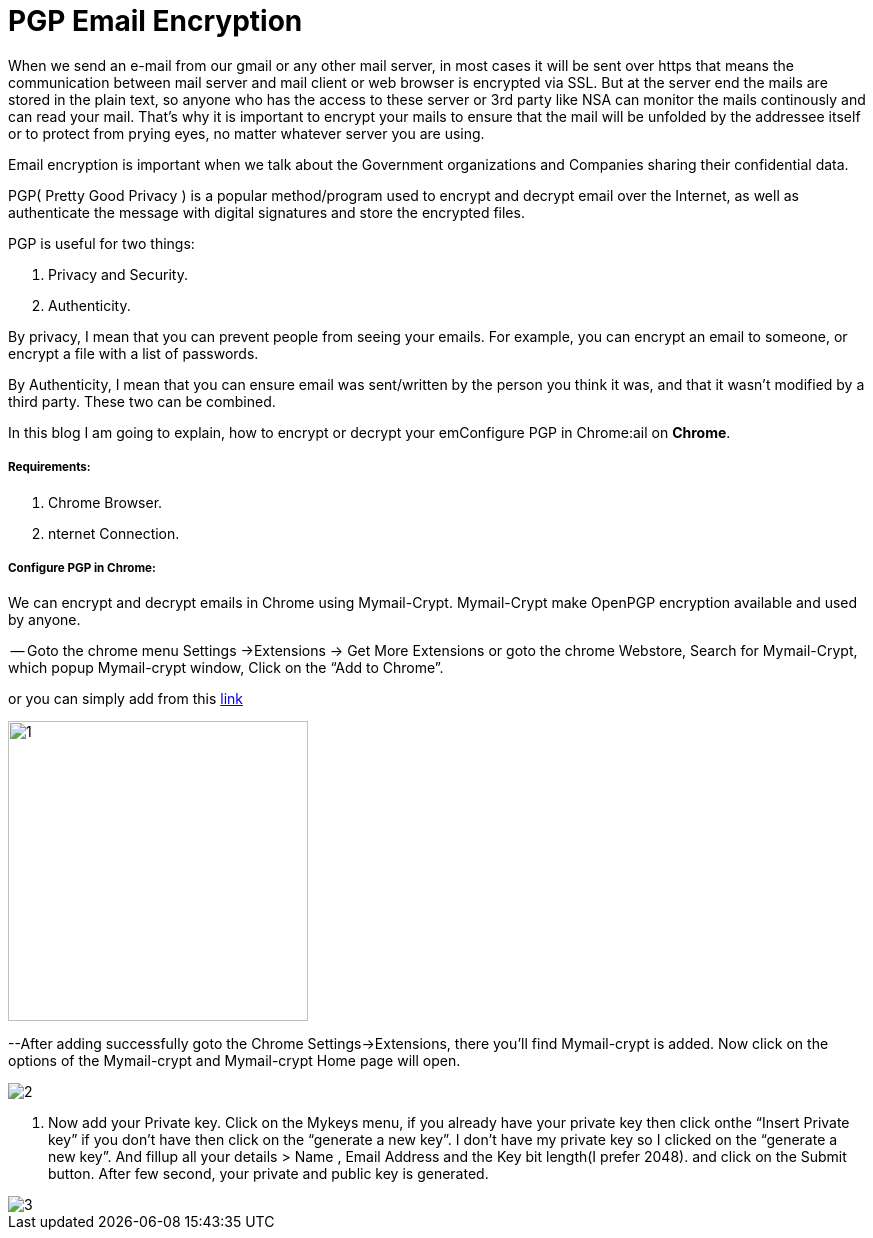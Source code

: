 = PGP Email Encryption
:hp-tags: Encrypt and Decrypt emails using OpenPGP

When we send an e-mail from our gmail or any other mail server, in most cases it will be sent over https that means the communication between mail server and mail client or web browser is encrypted via SSL. But at the server end the mails are stored in the plain text, so anyone who has the access to these server  or 3rd party like NSA can monitor the mails continously and can read your mail. That's why it is important to encrypt your mails to ensure that the mail will be unfolded by the addressee itself or to protect from prying eyes, no matter whatever server you are using.  

Email encryption is important when we talk about the Government organizations and Companies sharing their confidential data.


PGP( Pretty Good Privacy ) is a popular method/program used to encrypt and decrypt email over the Internet, as well as authenticate the message with digital signatures and store the encrypted files.

PGP is useful for two things:

. Privacy and Security.
. Authenticity.

By privacy, I mean that you can prevent people from seeing your emails. For example, you can encrypt an email to someone, or encrypt a file with a list of passwords.

By Authenticity, I mean that you can ensure email was sent/written by the person 
you think it was, and that it wasn't modified by a third party. 
These two can be combined.

In this blog I am going to explain, how to encrypt or decrypt your emConfigure PGP in Chrome:ail on *Chrome*.

===== Requirements:

. Chrome Browser.
. nternet Connection.

===== Configure PGP in Chrome:

We can encrypt and decrypt emails in Chrome using Mymail-Crypt. Mymail-Crypt make OpenPGP encryption available and used by anyone.

-- Goto the chrome menu Settings ->Extensions -> Get More Extensions or goto the chrome Webstore, Search for Mymail-Crypt, which popup Mymail-crypt window, Click on the “Add to Chrome”. 
	
or you can simply add from this
link:https://chrome.google.com/webstore/detail/mymail-crypt-for-gmail/jcaobjhdnlpmopmjhijplpjhlplfkhba?hl=en-US[link]

image::http://hemantthakur.github.io/2015/03/08/images/1.png[width="300",height="300"]
--After adding successfully goto the Chrome Settings->Extensions, there you'll find Mymail-crypt is added. Now click on the options of the Mymail-crypt and Mymail-crypt Home page will open.

image::http://hemantthakur.github.io/2015/03/08/images/2.png[]

. Now add your Private key. Click on the Mykeys menu, if you already have your private key then click onthe “Insert Private key” if you don't have then click on the “generate a new key”. I don't have my private key so I clicked on the “generate a new key”.  And fillup all your  details > Name , Email Address and the Key bit length(I prefer 2048). and click on the Submit button. After few second, your private and public key is generated.

image::http://hemantthakur.github.io/2015/03/08/images/3.png[]